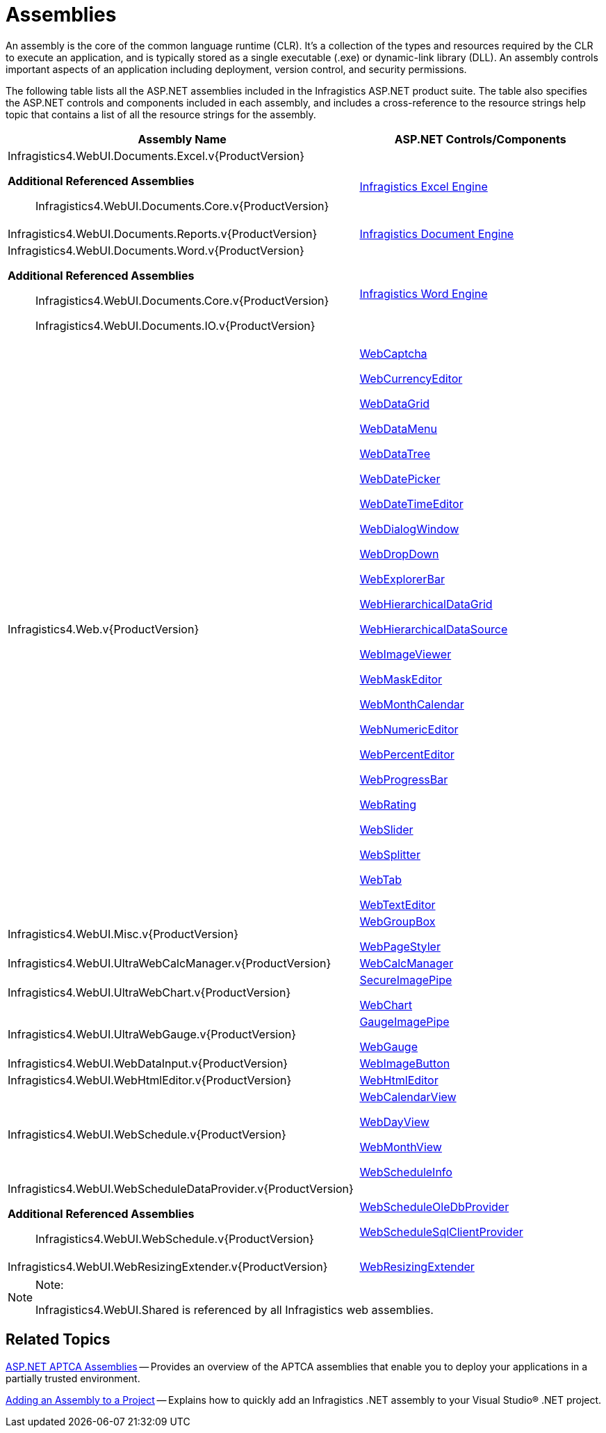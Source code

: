 ﻿////

|metadata|
{
    "name": "web-assemblies",
    "controlName": [],
    "tags": ["API","FAQ","Getting Started"],
    "guid": "{851315D9-F0D9-450D-91B2-70BC90D4E937}",  
    "buildFlags": [],
    "createdOn": "2005-07-12T00:00:00Z"
}
|metadata|
////

= Assemblies

An assembly is the core of the common language runtime (CLR). It's a collection of the types and resources required by the CLR to execute an application, and is typically stored as a single executable (.exe) or dynamic-link library (DLL). An assembly controls important aspects of an application including deployment, version control, and security permissions.

The following table lists all the ASP.NET assemblies included in the Infragistics ASP.NET product suite. The table also specifies the ASP.NET controls and components included in each assembly, and includes a cross-reference to the resource strings help topic that contains a list of all the resource strings for the assembly.

[options="header", cols="a,a"]
|====
|Assembly Name|ASP.NET Controls/Components

|Infragistics4.WebUI.Documents.Excel.v{ProductVersion} 

*Additional Referenced Assemblies*

____ 

Infragistics4.WebUI.Documents.Core.v{ProductVersion} 

____
| link:waw-infragistics-excel-engine.html[Infragistics Excel Engine]

|Infragistics4.WebUI.Documents.Reports.v{ProductVersion}
| link:waw-infragistics-document-engine.html[Infragistics Document Engine]

|Infragistics4.WebUI.Documents.Word.v{ProductVersion} 

*Additional Referenced Assemblies*

____ 

Infragistics4.WebUI.Documents.Core.v{ProductVersion} 

Infragistics4.WebUI.Documents.IO.v{ProductVersion} 

____
| link:word-infragistics-word-library.html[Infragistics Word Engine]

|Infragistics4.Web.v{ProductVersion}
| 

link:web-webcaptcha.html[WebCaptcha] 

link:web-webcurrencyeditor.html[WebCurrencyEditor] 

link:web-webdatagrid-webdatagrid.html[WebDataGrid] 

link:web-webdatamenu.html[WebDataMenu] 

link:web-webdatatree.html[WebDataTree] 

link:web-webdatepicker.html[WebDatePicker] 

link:web-webdatetimeeditor.html[WebDateTimeEditor] 

link:web-webdialogwindow.html[WebDialogWindow] 

link:web-webdropdown.html[WebDropDown] 

link:web-webexplorerbar.html[WebExplorerBar] 

link:web-webhierarchicaldatagrid.html[WebHierarchicalDataGrid] 

link:web-webhierarchicaldatasource.html[WebHierarchicalDataSource] 

link:web-webimageviewer.html[WebImageViewer] 

link:web-webmaskeditor.html[WebMaskEditor] 

link:web-webmonthcalendar.html[WebMonthCalendar] 

link:web-webnumericeditor.html[WebNumericEditor] 

link:web-webpercenteditor.html[WebPercentEditor] 

link:web-webprogressbar.html[WebProgressBar] 

link:web-webrating.html[WebRating] 

link:web-webslider.html[WebSlider] 

link:web-websplitter.html[WebSplitter] 

link:web-webtab.html[WebTab] 

link:web-webtexteditor.html[WebTextEditor]

|Infragistics4.WebUI.Misc.v{ProductVersion}
| link:web-webgroupbox.html[WebGroupBox] 

link:web-webpagestyler.html[WebPageStyler]

|Infragistics4.WebUI.UltraWebCalcManager.v{ProductVersion}
| link:web-webcalcmanager.html[WebCalcManager]

|Infragistics4.WebUI.UltraWebChart.v{ProductVersion}
| link:web-secureimagepipe.html[SecureImagePipe] 

link:waw-chart.html[WebChart]

|Infragistics4.WebUI.UltraWebGauge.v{ProductVersion}
| link:web-gaugeimagepipe.html[GaugeImagePipe] 

link:web-webgauge.html[WebGauge]

|Infragistics4.WebUI.WebDataInput.v{ProductVersion}
| link:web-webimagebutton.html[WebImageButton]

|Infragistics4.WebUI.WebHtmlEditor.v{ProductVersion}
| link:web-webhtmleditor.html[WebHtmlEditor]

|Infragistics4.WebUI.WebSchedule.v{ProductVersion}
| link:web-webcalendarview.html[WebCalendarView] 

link:web-webdayview.html[WebDayView] 

link:web-webmonthview.html[WebMonthView] 

link:web-webscheduleinfo.html[WebScheduleInfo]

|Infragistics4.WebUI.WebScheduleDataProvider.v{ProductVersion} 

*Additional Referenced Assemblies*

____ 

Infragistics4.WebUI.WebSchedule.v{ProductVersion} 

____
| link:web-webscheduleoledbprovider.html[WebScheduleOleDbProvider] 

link:web-webschedulesqlclientprovider.html[WebScheduleSqlClientProvider]

|Infragistics4.WebUI.WebResizingExtender.v{ProductVersion}
| link:web-webresizingextender.html[WebResizingExtender]

|====

.Note:
[NOTE]
====
Infragistics4.WebUI.Shared is referenced by all Infragistics web assemblies.
====

== Related Topics

link:web-asp-net-aptca-assemblies.html[ASP.NET APTCA Assemblies] -- Provides an overview of the APTCA assemblies that enable you to deploy your applications in a partially trusted environment.

link:web-adding-an-assembly-to-a-project.html[Adding an Assembly to a Project] -- Explains how to quickly add an Infragistics .NET assembly to your Visual Studio® .NET project.